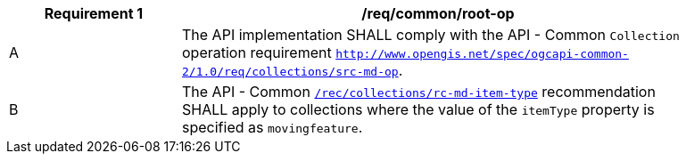 [[req_common-op-landingPage]]
[width="90%",cols="2,6a",options="header"]
|===
^|*Requirement {counter:req-id}* |*/req/common/root-op*
^|A |The API implementation SHALL comply with the API - Common `Collection` operation requirement https://docs.ogc.org/DRAFTS/20-024.html#_operation_2[`http://www.opengis.net/spec/ogcapi-common-2/1.0/req/collections/src-md-op`].
^|B |The API - Common https://docs.ogc.org/DRAFTS/20-024.html#rec_collections_rc-md-item-type[`/rec/collections/rc-md-item-type`] recommendation SHALL apply to collections where the value of the `itemType` property is specified as `movingfeature`.
|===
